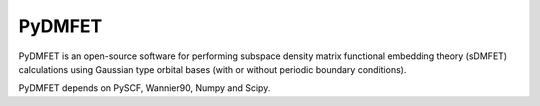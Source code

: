 PyDMFET
=======

.. image:: https://img.shields.io/travis/fishjojo/pydmfet/master.svg?label=Travis%20CI
      :target: https://travis-ci.org/fishjojo/pydmfet/

PyDMFET is an open-source software for performing 
subspace density matrix functional embedding theory (sDMFET) calculations 
using Gaussian type orbital bases (with or without periodic boundary conditions).

PyDMFET depends on PySCF, Wannier90, Numpy and Scipy.

